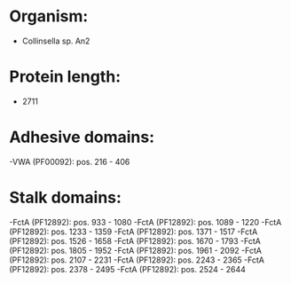 * Organism:
- Collinsella sp. An2
* Protein length:
- 2711
* Adhesive domains:
-VWA (PF00092): pos. 216 - 406
* Stalk domains:
-FctA (PF12892): pos. 933 - 1080
-FctA (PF12892): pos. 1089 - 1220
-FctA (PF12892): pos. 1233 - 1359
-FctA (PF12892): pos. 1371 - 1517
-FctA (PF12892): pos. 1526 - 1658
-FctA (PF12892): pos. 1670 - 1793
-FctA (PF12892): pos. 1805 - 1952
-FctA (PF12892): pos. 1961 - 2092
-FctA (PF12892): pos. 2107 - 2231
-FctA (PF12892): pos. 2243 - 2365
-FctA (PF12892): pos. 2378 - 2495
-FctA (PF12892): pos. 2524 - 2644

